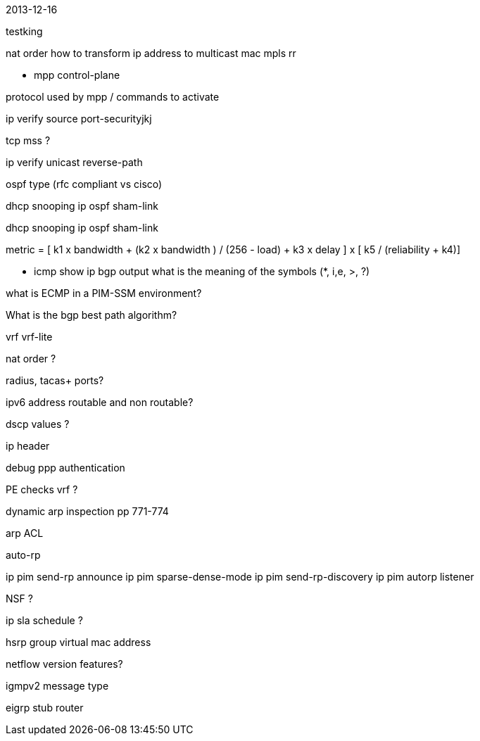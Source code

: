 2013-12-16 

testking

nat order 
how to transform ip address to multicast mac
mpls rr


- mpp control-plane

protocol used by mpp / commands to activate

ip verify source port-securityjkj

tcp mss ?

ip verify unicast reverse-path

ospf type (rfc compliant vs cisco)

dhcp snooping
ip ospf sham-link


dhcp snooping
ip ospf sham-link


metric = [ k1 x bandwidth + (k2 x bandwidth ) / (256 - load) + k3 x delay ] x [ k5 / (reliability + k4)]

- icmp
show ip bgp output what is the meaning of the symbols (*, i,e, >, ?)

what is ECMP in a PIM-SSM environment?

What is the bgp best path algorithm?

vrf
vrf-lite

nat order ?

radius, tacas+ ports?


ipv6 address routable and non routable?

dscp values ?

ip header

debug ppp authentication

PE checks vrf ?

dynamic arp inspection pp 771-774

arp ACL

auto-rp

ip pim send-rp announce 
ip pim sparse-dense-mode
ip pim send-rp-discovery
ip pim autorp listener 

NSF ? 

ip sla schedule ?

hsrp group virtual mac address 

netflow version features?



igmpv2 message type 

eigrp stub router 
